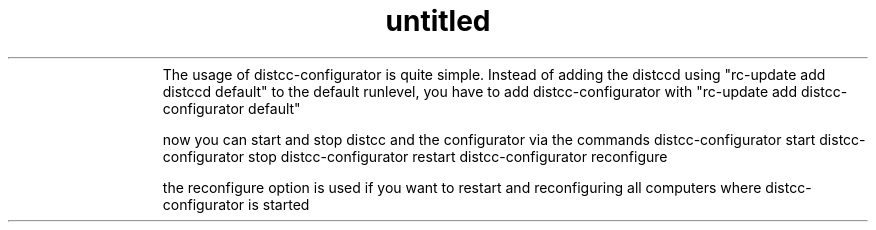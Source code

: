 .\" Text automatically generated by txt2man
.TH untitled  "29 März 2015" "" ""
.RS
The usage of distcc-configurator is quite simple. Instead of adding the distccd using "rc-update add distccd default"
to the default runlevel, you have to add distcc-configurator with "rc-update add distcc-configurator default"
.PP
now you can start and stop distcc and the configurator via the commands
distcc-configurator start
distcc-configurator stop
distcc-configurator restart
distcc-configurator reconfigure
.PP
the reconfigure option is used if you want to restart and reconfiguring all computers where distcc-configurator is started
